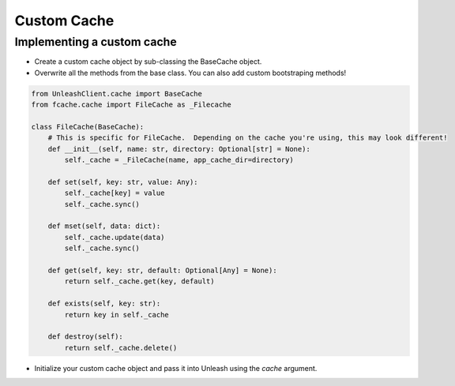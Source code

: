 ****************************************
Custom Cache
****************************************

Implementing a custom cache
#######################################

- Create a custom cache object by sub-classing the BaseCache object.
- Overwrite all the methods from the base class.  You can also add custom bootstraping methods!

.. code-block:: python

    from UnleashClient.cache import BaseCache
    from fcache.cache import FileCache as _Filecache

    class FileCache(BaseCache):
        # This is specific for FileCache.  Depending on the cache you're using, this may look different!
        def __init__(self, name: str, directory: Optional[str] = None):
            self._cache = _FileCache(name, app_cache_dir=directory)

        def set(self, key: str, value: Any):
            self._cache[key] = value
            self._cache.sync()

        def mset(self, data: dict):
            self._cache.update(data)
            self._cache.sync()

        def get(self, key: str, default: Optional[Any] = None):
            return self._cache.get(key, default)

        def exists(self, key: str):
            return key in self._cache

        def destroy(self):
            return self._cache.delete()

- Initialize your custom cache object and pass it into Unleash using the `cache` argument.
